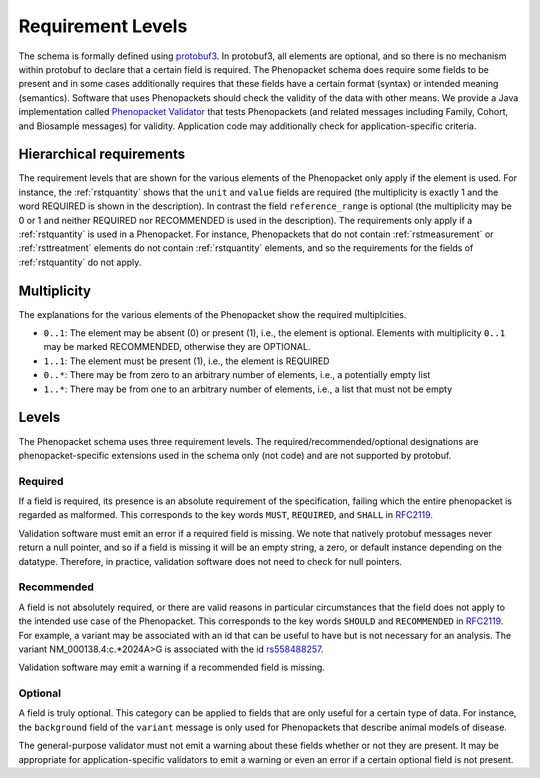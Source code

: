 .. _rstrequirements:

##################
Requirement Levels
##################


The schema is formally defined using `protobuf3 <rstprotobuf>`_. In protobuf3, all elements are optional, and so there is no mechanism
within protobuf to declare that a certain field is required. The Phenopacket schema does require some fields to be
present and in some cases additionally requires that these fields have a certain format (syntax) or intended meaning
(semantics). Software that uses Phenopackets should check the validity of the data with other means. We provide a Java
implementation called `Phenopacket Validator <https://github.com/phenopackets/phenopacket-validator>`_ that tests
Phenopackets (and related messages including Family, Cohort, and Biosample messages) for validity. Application code may
additionally check for application-specific criteria.



Hierarchical requirements
#########################

The requirement levels that are shown for the various elements of the Phenopacket only apply if the element is used. For instance,
the :ref:`rstquantity` shows that the ``unit`` and ``value`` fields are required (the multiplicity is exactly 1 and the word REQUIRED is shown in the description).
In contrast the field ``reference_range`` is optional (the multiplicity may be 0 or 1 and neither REQUIRED nor RECOMMENDED is used
in the description). The requirements only apply if a :ref:`rstquantity` is used in a Phenopacket. For instance, Phenopackets that do
not contain :ref:`rstmeasurement` or :ref:`rsttreatment` elements do not contain :ref:`rstquantity` elements, and so the requirements for
the fields of :ref:`rstquantity` do not apply.


Multiplicity
############

The explanations for the various elements of the Phenopacket show the required multiplcities.

* ``0..1``: The element may be absent (0) or present (1), i.e., the element is optional. Elements with multiplicity ``0..1`` may be marked RECOMMENDED, otherwise they are OPTIONAL.
* ``1..1``: The element must be present (1), i.e., the element is REQUIRED
* ``0..*``: There may be from zero to an arbitrary number of elements, i.e., a potentially empty list
* ``1..*``: There may be from one to an arbitrary number of elements, i.e., a list that must not be empty



Levels
######

The Phenopacket schema uses three requirement levels. The required/recommended/optional designations are
phenopacket-specific extensions used in the schema only (not code) and are not supported by protobuf.



Required
========
If a field is required, its presence is  an absolute requirement of the specification, failing which the entire
phenopacket is regarded as malformed. This corresponds to the key words ``MUST``, ``REQUIRED``, and ``SHALL`` in
`RFC2119 <https://www.ietf.org/rfc/rfc2119.txt>`_.

Validation software must emit an error if a required field is missing. We note that natively protobuf messages never
return a null pointer, and so if a field is missing it will be an empty string, a zero, or default instance depending
on the datatype. Therefore, in practice, validation software does not need to check for null pointers.

Recommended
===========

A field is not absolutely required, or there are valid reasons in particular circumstances that the field does
not apply to the intended use case of the Phenopacket. This corresponds to the key words ``SHOULD`` and ``RECOMMENDED`` in
`RFC2119 <https://www.ietf.org/rfc/rfc2119.txt>`_. For example, a variant may be associated with an id that can
be useful to have but is not necessary for an analysis. The variant NM_000138.4:c.*2024A>G is associated with the
id `rs558488257 <https://www.ncbi.nlm.nih.gov/snp/rs558488257>`_.

Validation software may emit a warning if a recommended field is missing.


Optional
========

A field is truly optional. This category can be applied to fields that are only useful for a certain type of data. For
instance, the ``background`` field of the ``variant`` message is only used for Phenopackets that describe animal
models of disease.

The general-purpose validator must not emit a warning about these fields whether or not they are present. It may be
appropriate for application-specific validators to emit a warning or even an error if a certain optional field is not
present.